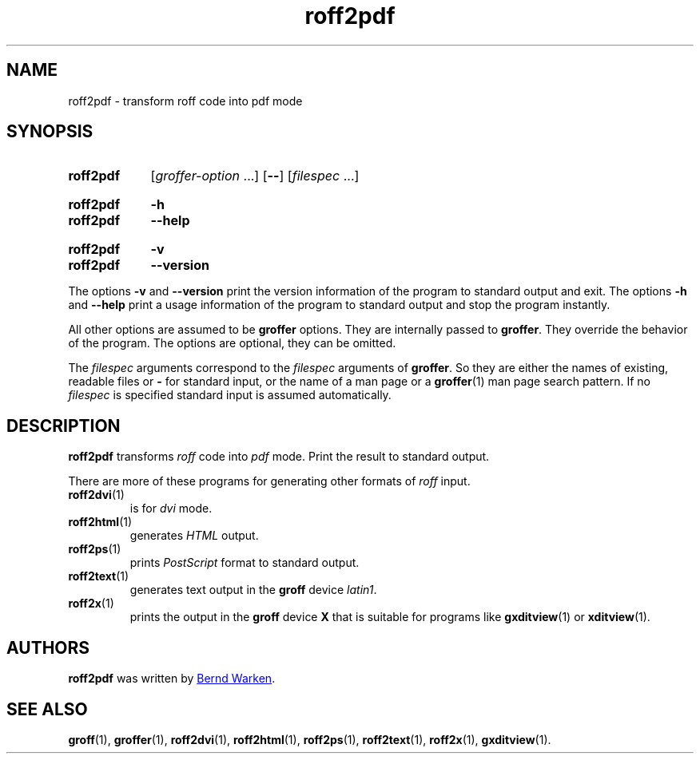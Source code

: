 .TH roff2pdf 1 "10 October 2020" "groff 1.22.4"
.SH NAME
roff2pdf \- transform roff code into pdf mode
.
.\" roff2pdf.1 - man page for roff2pdf (section 1).
.
.\" Source file position: <groff_source_top>/contrib/groffer/roff2.man
.\" Installed position:   $prefix/share/man/man1/roff2pdf.1
.
.
.\" ====================================================================
.\" Legal Terms
.\" ====================================================================
.\"
.\" Copyright (C) 2006-2018 Free Software Foundation, Inc.
.\"
.\" This file is part of groffer, which is part of GNU groff, a free
.\" software project.
.\"
.\" You can redistribute it and/or modify it under the terms of the GNU
.\" General Public License version 2 (GPL2) as published by the Free
.\" Software Foundation.
.\"
.\" The license text is available in the internet at
.\" <http://www.gnu.org/licenses/gpl-2.0.html>.
.
.
.\" ====================================================================
.\" Characters
.\" ====================================================================
.
.\" Ellipsis ...
.ie t .ds EL \fS\N'188'\fP\"
.el .ds EL \&.\|.\|.\&\"
.\" called with \*(EL
.
.
.\" ====================================================================
.SH "SYNOPSIS"
.\" ====================================================================
.
.SY roff2pdf
.RI [ groffer-option
\*(EL]
.OP \-\-
.RI [ filespec
\*(EL]
.YS
.
.SY roff2pdf
.B \-h
.SY roff2pdf
.B \-\-help
.YS
.
.SY roff2pdf
.B \-v
.SY roff2pdf
.B \-\-version
.YS
.
.P
The options
.B \-v
and
.B \%\-\-version
print the version information of the program to standard output and exit.
.
The options
.B \-h
and
.B \-\-help
print a usage information of the program to standard output and stop
the program instantly.
.
.
.P
All other options are assumed to be
.B \%groffer
options.
.
They are internally passed to
.BR \%groffer .
They override the behavior of the program.
.
The options are optional, they can be omitted.
.
.
.P
The
.I \%filespec
arguments correspond to the
.I \%filespec
arguments of
.BR \%groffer .
So they are either the names of existing, readable files or
.B \-
for standard input, or the name of a man page or a
.BR \%groffer (1)
man page search pattern.
.
If no
.I \%filespec
is specified standard input is assumed automatically.
.
.
.\" ====================================================================
.SH DESCRIPTION
.
.B \%roff2pdf
transforms
.I roff
code into
.ie 'pdf'x' \{\
.  I X
mode corresponding to the
.  I groff
devices
.  BR X *;
this mode is suitable for
.  BR \%gxditview (1).
.\}
.el \{\
.  I \%pdf
mode.
.\}
.
Print the result to standard output.
.
.
.P
There are more of these programs for generating other formats of
.I \%roff
input.
.
.if !'pdf'dvi' \{\
.  TP
.  BR \%roff2dvi (1)
is for
.  I dvi
mode.
.\}
.
.if !'pdf'html' \{\
.  TP
.  BR \%roff2html (1)
generates
.  I HTML
output.
.\}
.
.if !'pdf'pdf' \{\
.  TP
.  BR \%roff2pdf (1)
outputs
.  I pdf
mode.
.\}
.
.if !'pdf'ps' \{\
.  TP
.  BR \%roff2ps (1)
prints
.  I \%PostScript
format to standard output.
.\}
.
.if !'pdf'text' \{\
.  TP
.  BR \%roff2text (1)
generates text output in the
.  B groff
device
.  IR latin1 .
.\}
.
.if !'pdf'x' \{\
.  TP
.  BR \%roff2x (1)
prints the output in the
.  B groff
device
.  B X
that is suitable for programs like
.  BR \%gxditview (1)
or
.  BR \%xditview (1).
.\}
.
.
.\" ====================================================================
.SH AUTHORS
.\" ====================================================================
.B roff2pdf
was written by
.MT groff\-bernd.warken\-72@\:web.de
Bernd Warken
.ME .
.
.
.\" ====================================================================
.SH "SEE ALSO"
.\" ====================================================================
.
.BR \%groff (1),
.BR \%groffer (1),
.if !'pdf'dvi' \
.  BR \%roff2dvi (1),
.if !'pdf'html' \
.  BR \%roff2html (1),
.if !'pdf'pdf' \
.  BR \%roff2pdf (1),
.if !'pdf'ps' \
.  BR \%roff2ps (1),
.if !'pdf'text' \
.  BR \%roff2text (1),
.if !'pdf'x' \
.  BR \%roff2x (1),
.BR \%gxditview (1).
.
.
.\" ====================================================================
.\" Emacs settings
.\" ====================================================================
.
.\" Local Variables:
.\" mode: nroff
.\" End:
.\" vim: set filetype=groff:
